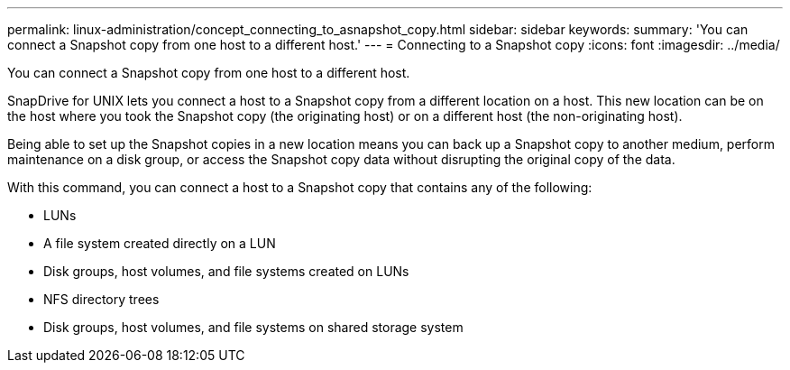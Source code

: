 ---
permalink: linux-administration/concept_connecting_to_asnapshot_copy.html
sidebar: sidebar
keywords: 
summary: 'You can connect a Snapshot copy from one host to a different host.'
---
= Connecting to a Snapshot copy
:icons: font
:imagesdir: ../media/

[.lead]
You can connect a Snapshot copy from one host to a different host.

SnapDrive for UNIX lets you connect a host to a Snapshot copy from a different location on a host. This new location can be on the host where you took the Snapshot copy (the originating host) or on a different host (the non-originating host).

Being able to set up the Snapshot copies in a new location means you can back up a Snapshot copy to another medium, perform maintenance on a disk group, or access the Snapshot copy data without disrupting the original copy of the data.

With this command, you can connect a host to a Snapshot copy that contains any of the following:

* LUNs
* A file system created directly on a LUN
* Disk groups, host volumes, and file systems created on LUNs
* NFS directory trees
* Disk groups, host volumes, and file systems on shared storage system
